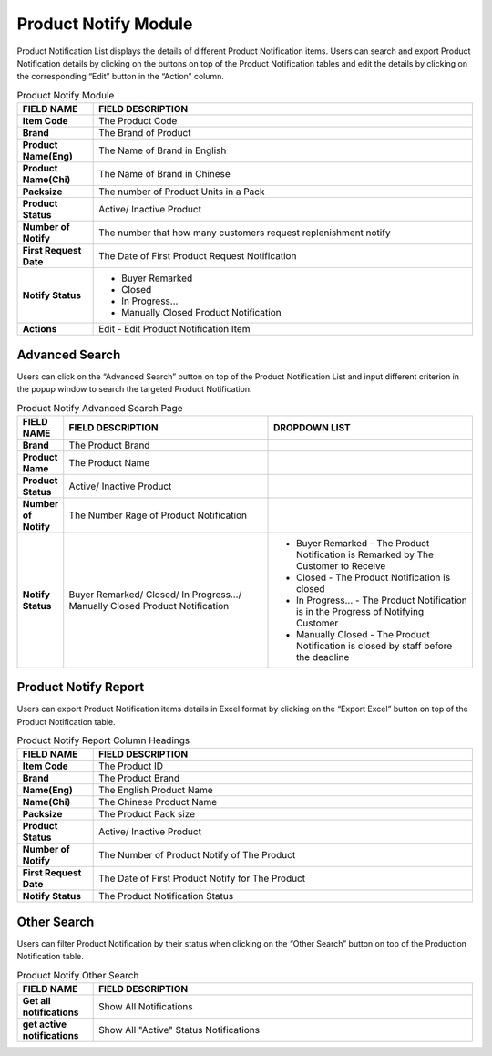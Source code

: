 ************
Product Notify Module 
************

Product Notification List displays the details of different Product Notification items. Users can search and export Product Notification details by clicking on the buttons on top of the Product Notification tables and edit the details by clicking on the corresponding “Edit” button in the “Action” column.

|Productnotifymodule|

.. list-table:: Product Notify Module
    :widths: 10 50
    :header-rows: 1
    :stub-columns: 1

    * - FIELD NAME
      - FIELD DESCRIPTION
    * - Item Code
      - The Product Code
    * - Brand
      - The Brand of Product
    * - Product Name(Eng)
      - The Name of Brand in English
    * - Product Name(Chi)
      - The Name of Brand in Chinese
    * - Packsize
      - The number of Product Units in a Pack
    * - Product Status
      - Active/ Inactive Product
    * - Number of Notify
      - The number that how many customers request replenishment notify
    * - First Request Date
      - The Date of First Product Request Notification
    * - Notify Status
      - - Buyer Remarked
        - Closed
        - In Progress...
        - Manually Closed Product Notification
    * - Actions
      - Edit - Edit Product Notification Item
      
      

   
Advanced Search
==================
Users can click on the “Advanced Search” button on top of the Product Notification List and input different criterion in the popup window to search the targeted Product Notification.

|Productnotifyadvancedsearchbutton|
|Productnotifyadvancedsearch|

.. list-table:: Product Notify Advanced Search Page
    :widths: 10 50 50
    :header-rows: 1
    :stub-columns: 1

    * - FIELD NAME
      - FIELD DESCRIPTION
      - DROPDOWN LIST
    * - Brand
      - The Product Brand
      -
    * - Product Name
      - The Product Name
      -
    * - Product Status
      - Active/ Inactive Product
      -
    * - Number of Notify
      - The Number Rage of Product Notification
      -
    * - Notify Status
      - Buyer Remarked/ Closed/ In Progress.../ Manually Closed Product Notification
      - - Buyer Remarked - The Product Notification is Remarked by The Customer to Receive
        - Closed - The Product Notification is closed
        - In Progress... - The Product Notification is in the Progress of Notifying Customer
        - Manually Closed - The Product Notification is closed by staff before the deadline

Product Notify Report
==================
Users can export Product Notification items details in Excel format by clicking on the “Export Excel” button on top of the Product Notification table.

|Productnotifyreport|

.. list-table:: Product Notify Report Column Headings
    :widths: 10 50
    :header-rows: 1
    :stub-columns: 1

    * - FIELD NAME
      - FIELD DESCRIPTION
    * - Item Code
      - The Product ID
    * - Brand
      - The Product Brand
    * - Name(Eng)
      - The English Product Name
    * - Name(Chi)
      - The Chinese Product Name
    * - Packsize
      - The Product Pack size
    * - Product Status
      - Active/ Inactive Product
    * - Number of Notify
      - The Number of Product Notify of The Product
    * - First Request Date
      - The Date of First Product Notify for The Product
    * - Notify Status
      - The Product Notification Status
      
Other Search
==================
Users can filter Product Notification by their status when clicking on the “Other Search” button on top of the Production Notification table.

|Productnotifyothersearch|

.. list-table:: Product Notify Other Search
    :widths: 10 50
    :header-rows: 1
    :stub-columns: 1

    * - FIELD NAME
      - FIELD DESCRIPTION
    * - Get all notifications
      - Show All Notifications
    * - get active notifications
      - Show All "Active" Status Notifications
    

.. |Productnotifymodule| image:: Productnotifymodule.JPG
.. |Productnotifyadvancedsearchbutton| image:: Productnotifyadvancedsearchbutton.JPG
.. |Productnotifyadvancedsearch| image:: Productnotifyadvancedsearch.jpg
.. |Productnotifyreport| image:: Productnotifyreport.JPG
.. |Productnotifyothersearch| image:: Productnotifyothersearch.JPG
